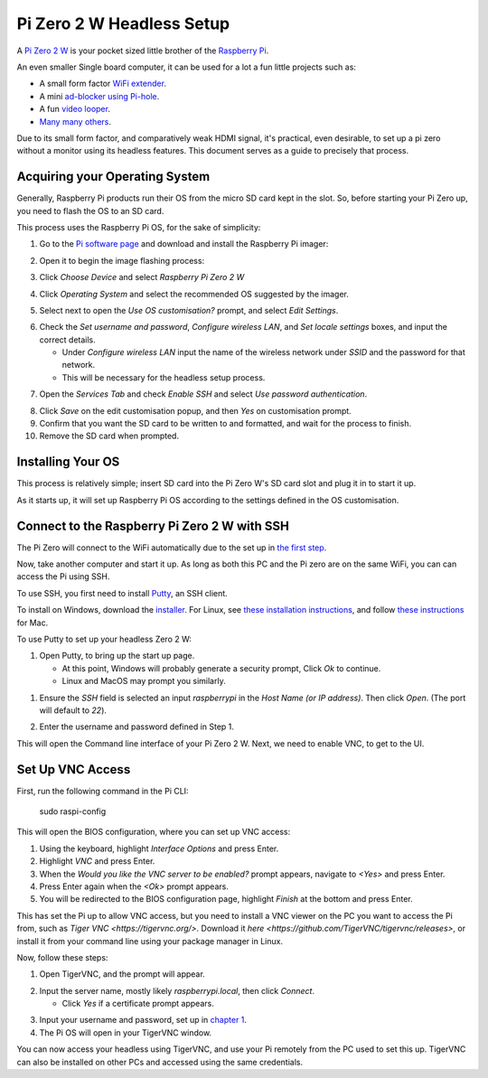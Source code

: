 =========================
Pi Zero 2 W Headless Setup
=========================

A `Pi Zero 2 W <https://www.raspberrypi.com/products/raspberry-pi-zero-2-w/>`_ is your pocket sized little brother of the `Raspberry Pi <https://www.raspberrypi.com/>`_.

An even smaller Single board computer, it can be used for a lot a fun little projects such as:

* A  small form factor `WiFi extender <https://hackaday.io/project/171296-truly-wifi-extender>`_. 
* A mini `ad-blocker using Pi-hole <https://pi-hole.net/>`_.
* A fun `video looper <https://alexasteinbruck.medium.com/how-to-configure-your-raspberry-pi-zero-to-play-videos-in-a-loop-cheap-and-flexible-solution-for-42f7744ed5c5>`_.
* `Many many others <https://hackaday.io/projects?page=1&tag=raspberry%20pi%20zero>`_.

Due to its small form factor, and comparatively weak HDMI signal, it's practical, even desirable, to set up a pi zero without a monitor using its headless features. 
This document serves as a guide to precisely that process. 

Acquiring your Operating System
===============================

Generally, Raspberry Pi products run their OS from the micro SD card kept in the slot. 
So, before starting your Pi Zero up, you need to flash the OS to an SD card.

This process uses the Raspberry Pi OS, for the sake of simplicity:

1.  Go to the `Pi software page <https://www.raspberrypi.com/software/>`_ and download and install the Raspberry Pi imager: 

.. image:: images/pi-image-download.png

2.  Open it to begin the image flashing process:

.. image:: images/pi-imager.png

3. Click `Choose Device` and select `Raspberry Pi Zero 2 W`

.. image:: images/select-image-device.png

4. Click `Operating System` and select the recommended OS suggested by the imager.

.. image:: images/select-os-imager.png

5. Select next to open the `Use OS customisation?` prompt, and select `Edit Settings`.

.. image:: images/imager-os-customisation.png
    
6. Check the `Set username and password`, `Configure wireless LAN`, and `Set locale settings` boxes, and input the correct details.
   
   * Under `Configure wireless LAN` input the name of the wireless network under `SSID` and the password for that network.
   * This will be necessary for the headless setup process.

.. image:: images/os-edit.png 

7. Open the `Services Tab` and check `Enable SSH` and select `Use password authentication`.

.. image:: images/services-os-edit-tab.png

8. Click `Save` on the edit customisation popup, and then `Yes` on customisation prompt.

9.  Confirm that you want the SD card to be written to and formatted, and wait for the process to finish.

10.  Remove the SD card when prompted.

Installing Your OS
==================

This process is relatively simple; insert SD card into the Pi Zero W's SD card slot and plug it in to start it up. 

As it starts up, it will set up Raspberry Pi OS according to the settings defined in the OS customisation.

Connect to the Raspberry Pi Zero 2 W with SSH
=============================================

The Pi Zero will connect to the WiFi automatically due to the set up in `the first step <Acquiring your Operating System>`_. 

Now, take another computer and start it up. As long as both this PC and the Pi zero are on the same WiFi, you can can access the Pi using SSH.

To use SSH, you first need to install `Putty <https://putty.org/putty.org>`_, an SSH client. 

To install on Windows, download the `installer <https://www.chiark.greenend.org.uk/~sgtatham/putty/latest.html_>`_. 
For Linux, see `these installation instructions <https://www.ssh.com/academy/ssh/putty/linux>`_, and follow `these instructions <https://www.ssh.com/academy/ssh/putty/mac>`_ for Mac.

To use Putty to set up your headless Zero 2 W: 

1. Open Putty, to bring up the start up page. 

   * At this point, Windows will probably generate a security prompt, Click `Ok` to continue.
   * Linux and MacOS may prompt you similarly.

.. image:: images/putty-open-tab.png

1. Ensure the `SSH` field is selected an input `raspberrypi` in the `Host Name (or IP address)`. Then click `Open`. (The port will default to `22`).

.. image:: images/putty-open-tab.png

2. Enter the username and password defined in Step 1.

.. image:: images/putty-login.png

This will open the Command line interface of your Pi Zero 2 W. Next, we need to enable VNC, to get to the UI.

Set Up VNC Access
================

First, run the following command in the Pi CLI:

   sudo raspi-config

This will open the BIOS configuration, where you can set up VNC access: 

1. Using the keyboard, highlight `Interface Options` and press Enter. 
2. Highlight `VNC` and press Enter.
3. When the `Would you like the VNC server to be enabled?` prompt appears, navigate to `<Yes>` and press Enter. 
4. Press Enter again when the `<Ok>` prompt appears.
5. You will be redirected to the BIOS configuration page, highlight `Finish` at the bottom and press Enter.

This has set the Pi up to allow VNC access, but you need to install a VNC viewer on the PC you want to access the Pi from, such as `Tiger VNC <https://tigervnc.org/>`.
Download it `here <https://github.com/TigerVNC/tigervnc/releases>`, or install it from your command line using your package manager in Linux.

Now, follow these steps:

1. Open TigerVNC, and the prompt will appear.

.. image:: images/vnc-open.png

2. Input the server name, mostly likely `raspberrypi.local`, then click `Connect`.

   * Click `Yes` if a certificate prompt appears.

.. image:: images/vnc-input.png

3. Input your username and password, set up in `chapter 1 <Acquiring your Operating System>`_.

4. The Pi OS will open in your TigerVNC window. 

.. image:: images/pi-os-splash.jpg

You can now access your headless using TigerVNC, and use your Pi remotely from the PC used to set this up. 
TigerVNC can also be installed on other PCs and accessed using the same credentials. 
